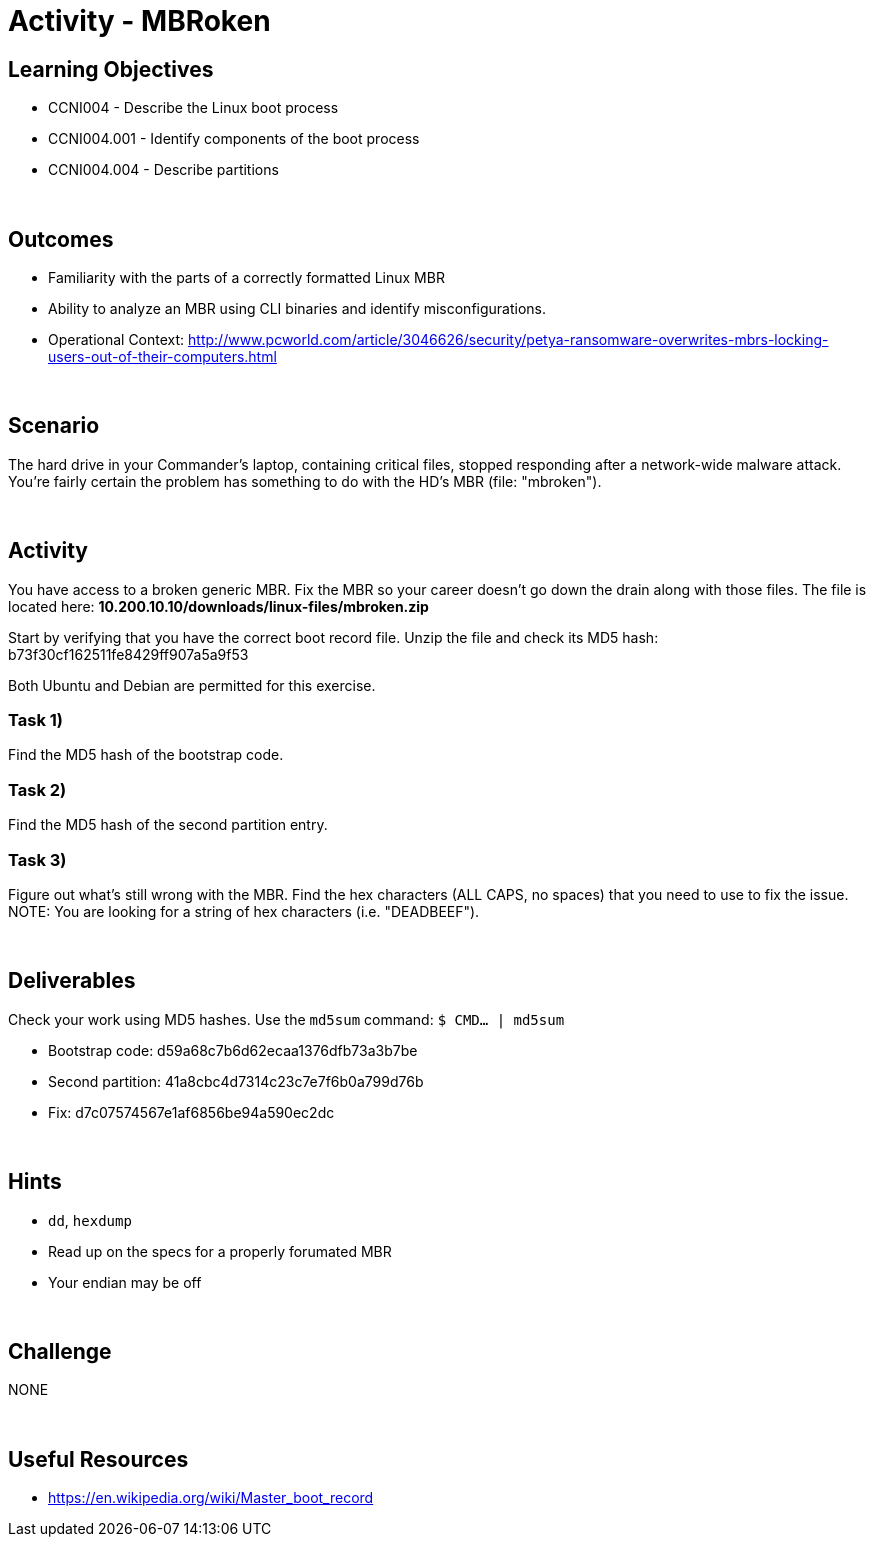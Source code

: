 :doctype: book
:stylesheet: ../../cctc.css

= Activity - MBRoken
:doctype: book
:source-highlighter: coderay
:listing-caption: Listing
// Uncomment next line to set page size (default is Letter)
//:pdf-page-size: A4

== Learning Objectives

* CCNI004 - Describe the Linux boot process
* CCNI004.001 - Identify components of the boot process
* CCNI004.004 - Describe partitions

{empty} +

== Outcomes

[square]
* Familiarity with the parts of a correctly formatted Linux MBR
* Ability to analyze an MBR using CLI binaries and identify misconfigurations.
* Operational Context: http://www.pcworld.com/article/3046626/security/petya-ransomware-overwrites-mbrs-locking-users-out-of-their-computers.html

{empty} +

== Scenario

The hard drive in your Commander's laptop, containing critical files, stopped responding after a network-wide malware attack. You're fairly certain the problem has something to do with the HD's MBR (file: "mbroken").

{empty} +

== Activity

You have access to a broken generic MBR. Fix the MBR so your career doesn't go down the drain along with those files. The file is located here: *10.200.10.10/downloads/linux-files/mbroken.zip*

Start by verifying that you have the correct boot record file. Unzip the file and check its MD5 hash: b73f30cf162511fe8429ff907a5a9f53

Both Ubuntu and Debian are permitted for this exercise.

=== Task 1)

Find the MD5 hash of the bootstrap code.

=== Task 2)

Find the MD5 hash of the second partition entry.

=== Task 3)

Figure out what's still wrong with the MBR. Find the hex characters (ALL CAPS, no spaces) that you need to use to fix the issue.
NOTE: You are looking for a string of hex characters (i.e. "DEADBEEF").

{empty} +

== Deliverables

Check your work using MD5 hashes. Use the `md5sum` command: `$ CMD... | md5sum`

* Bootstrap code: d59a68c7b6d62ecaa1376dfb73a3b7be
* Second partition: 41a8cbc4d7314c23c7e7f6b0a799d76b
* Fix: d7c07574567e1af6856be94a590ec2dc

{empty} +

== Hints

* `dd`, `hexdump`
* Read up on the specs for a properly forumated MBR
* Your endian may be off

{empty} +

== Challenge

NONE

{empty} +

== Useful Resources

* https://en.wikipedia.org/wiki/Master_boot_record
